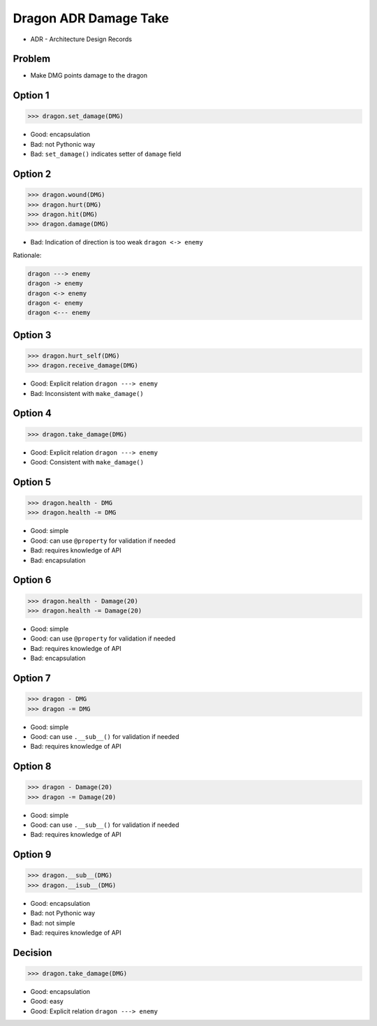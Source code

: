 .. testsetup::

    # doctest: +SKIP_FILE


Dragon ADR Damage Take
======================
* ADR - Architecture Design Records


Problem
-------
* Make DMG points damage to the dragon


Option 1
--------
>>> dragon.set_damage(DMG)

* Good: encapsulation
* Bad: not Pythonic way
* Bad: ``set_damage()`` indicates setter of ``damage`` field


Option 2
--------
>>> dragon.wound(DMG)
>>> dragon.hurt(DMG)
>>> dragon.hit(DMG)
>>> dragon.damage(DMG)

* Bad: Indication of direction is too weak ``dragon <-> enemy``

Rationale:

.. code-block:: text

    dragon ---> enemy
    dragon -> enemy
    dragon <-> enemy
    dragon <- enemy
    dragon <--- enemy


Option 3
--------
>>> dragon.hurt_self(DMG)
>>> dragon.receive_damage(DMG)

* Good: Explicit relation ``dragon ---> enemy``
* Bad: Inconsistent with ``make_damage()``


Option 4
--------
>>> dragon.take_damage(DMG)

* Good: Explicit relation ``dragon ---> enemy``
* Good: Consistent with ``make_damage()``


Option 5
--------
>>> dragon.health - DMG
>>> dragon.health -= DMG

* Good: simple
* Good: can use ``@property`` for validation if needed
* Bad: requires knowledge of API
* Bad: encapsulation


Option 6
--------
>>> dragon.health - Damage(20)
>>> dragon.health -= Damage(20)

* Good: simple
* Good: can use ``@property`` for validation if needed
* Bad: requires knowledge of API
* Bad: encapsulation


Option 7
--------
>>> dragon - DMG
>>> dragon -= DMG

* Good: simple
* Good: can use ``.__sub__()`` for validation if needed
* Bad: requires knowledge of API


Option 8
--------
>>> dragon - Damage(20)
>>> dragon -= Damage(20)

* Good: simple
* Good: can use ``.__sub__()`` for validation if needed
* Bad: requires knowledge of API


Option 9
--------
>>> dragon.__sub__(DMG)
>>> dragon.__isub__(DMG)

* Good: encapsulation
* Bad: not Pythonic way
* Bad: not simple
* Bad: requires knowledge of API


Decision
--------
>>> dragon.take_damage(DMG)

* Good: encapsulation
* Good: easy
* Good: Explicit relation ``dragon ---> enemy``
